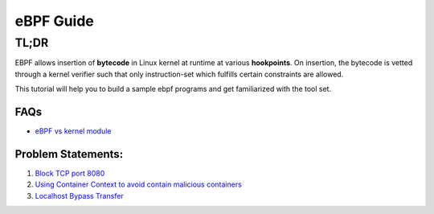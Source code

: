 ==========
eBPF Guide
==========

TL;DR
-----

EBPF allows insertion of **bytecode** in Linux kernel at runtime at various
**hookpoints**. On insertion, the bytecode is vetted through a kernel verifier
such that only instruction-set which fulfills certain constraints are allowed.

This tutorial will help you to build a sample ebpf programs and get familiarized with the tool set.

FAQs
~~~~

* `eBPF vs kernel module <docs/ebpf_vs_kernmod.rst>`_


Problem Statements:
~~~~~~~~~~~~~~~~~~~
1. `Block TCP port 8080 <docs/block-tcp-8080.rst>`_
2. `Using Container Context to avoid contain malicious containers <docs/drop-spoofed-packets.rst>`_
3. `Localhost Bypass Transfer <docs/localhost-bypass-stack.rst>`_
